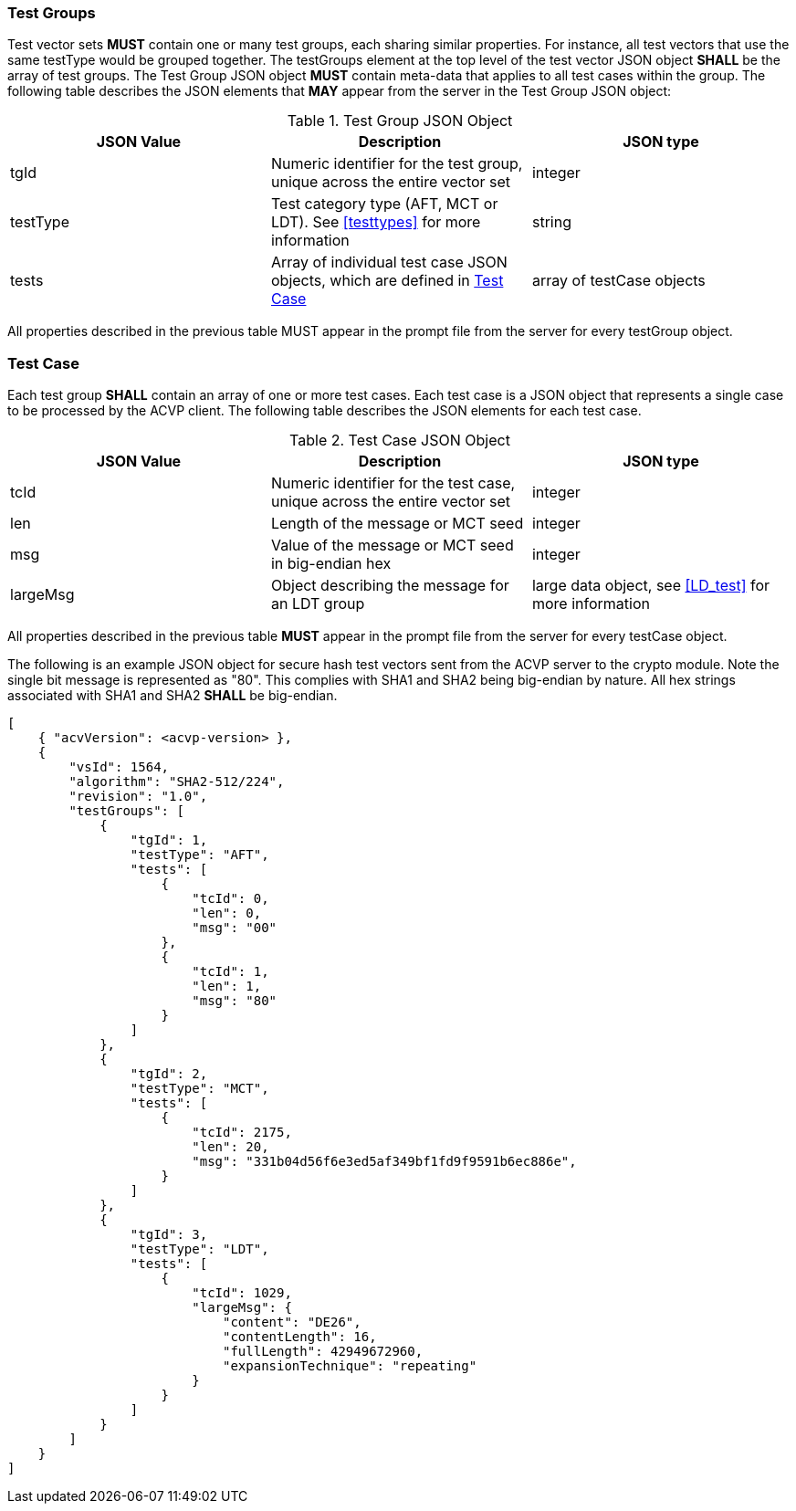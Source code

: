 
[[tgjs]]
=== Test Groups

Test vector sets *MUST* contain one or many test groups, each sharing similar properties. For instance, all test vectors that use the same testType would be grouped together. The testGroups element at the top level of the test vector JSON object *SHALL* be the array of test groups. The Test Group JSON object *MUST* contain meta-data that applies to all test cases within the group. The following table describes the JSON elements that *MAY* appear from the server in the Test Group JSON object:

[[vs_tg_table]]
.Test Group JSON Object
|===
| JSON Value | Description | JSON type

| tgId | Numeric identifier for the test group, unique across the entire vector set | integer
| testType | Test category type (AFT, MCT or LDT). See <<testtypes>> for more information | string
| tests | Array of individual test case JSON objects, which are defined in	<<tcjs>> | array of testCase objects
|===

All properties described in the previous table MUST appear in the prompt file from the server for every testGroup object.

[[tcjs]]
=== Test Case

Each test group *SHALL* contain an array of one or more test cases. Each test case is a JSON object that represents a single case to be processed by the ACVP client. The following table describes the JSON elements for each test case.

[[vs_tc_table]]
.Test Case JSON Object
|===
| JSON Value | Description | JSON type

| tcId | Numeric identifier for the test case, unique across the entire vector set | integer
| len | Length of the message or MCT seed | integer
| msg | Value of the message or MCT seed in big-endian hex | integer
| largeMsg | Object describing the message for an LDT group | large data object, see <<LD_test>> for more information
|===

All properties described in the previous table *MUST* appear in the prompt file from the server for every testCase object.

The following is an example JSON object for secure hash test vectors sent from the ACVP server to the crypto module. Note the single bit message is represented as "80". This complies with SHA1 and SHA2 being big-endian by nature. All hex strings associated with SHA1 and SHA2 *SHALL* be big-endian.

[source, json]
----
[
    { "acvVersion": <acvp-version> },
    {
        "vsId": 1564,
        "algorithm": "SHA2-512/224",
        "revision": "1.0",
        "testGroups": [
            {
                "tgId": 1,
                "testType": "AFT",
                "tests": [
                    {
                        "tcId": 0,
                        "len": 0,
                        "msg": "00"
                    },
                    {
                        "tcId": 1,
                        "len": 1,
                        "msg": "80"
                    }
                ]
            },
            {
                "tgId": 2,
                "testType": "MCT",
                "tests": [
                    {
                        "tcId": 2175,
                        "len": 20,
                        "msg": "331b04d56f6e3ed5af349bf1fd9f9591b6ec886e",
                    }
                ]
            },
            {
                "tgId": 3,
                "testType": "LDT",
                "tests": [
                    {
                        "tcId": 1029,
                        "largeMsg": {
                            "content": "DE26",
                            "contentLength": 16,
                            "fullLength": 42949672960,
                            "expansionTechnique": "repeating"
                        }
                    }
                ]
            }
        ]
    }
]
----

